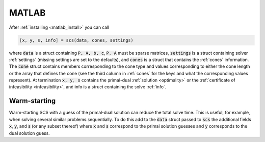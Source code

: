 .. _matlab_interface:

MATLAB
======

After :ref:`installing <matlab_install>` you can call

.. code:: matlab

  [x, y, s, info] = scs(data, cones, settings)

where :code:`data` is a struct containing :code:`P, A, b, c`, :code:`P, A` must
be sparse matrices, :code:`settings` is a struct containing solver
:ref:`settings` (missing settings are set to the defaults), and :code:`cones` is
a struct that contains the :ref:`cones` information.  The :code:`cone` struct
contains members corresponding to the cone type and values corresponding to either
the cone length or the array that defines the cone (see the third column in
:ref:`cones` for the keys and what the corresponding values represent).  At
termination :code:`x, y, s` contains the primal-dual :ref:`solution
<optimality>` or the :ref:`certificate of infeasibility <infeasibility>`, and
info is a struct containing the solve :ref:`info`.

Warm-starting
-------------

Warm-starting SCS with a guess of the primal-dual solution can reduce the total
solve time. This is useful, for example, when solving several similar problems
sequentially. To do this add to the :code:`data` struct passed to :code:`scs`
the additional fields :code:`x`, :code:`y`, and :code:`s` (or any subset
thereof) where :code:`x` and :code:`s` correspond to the primal solution guesses
and :code:`y` corresponds to the dual solution guess.

